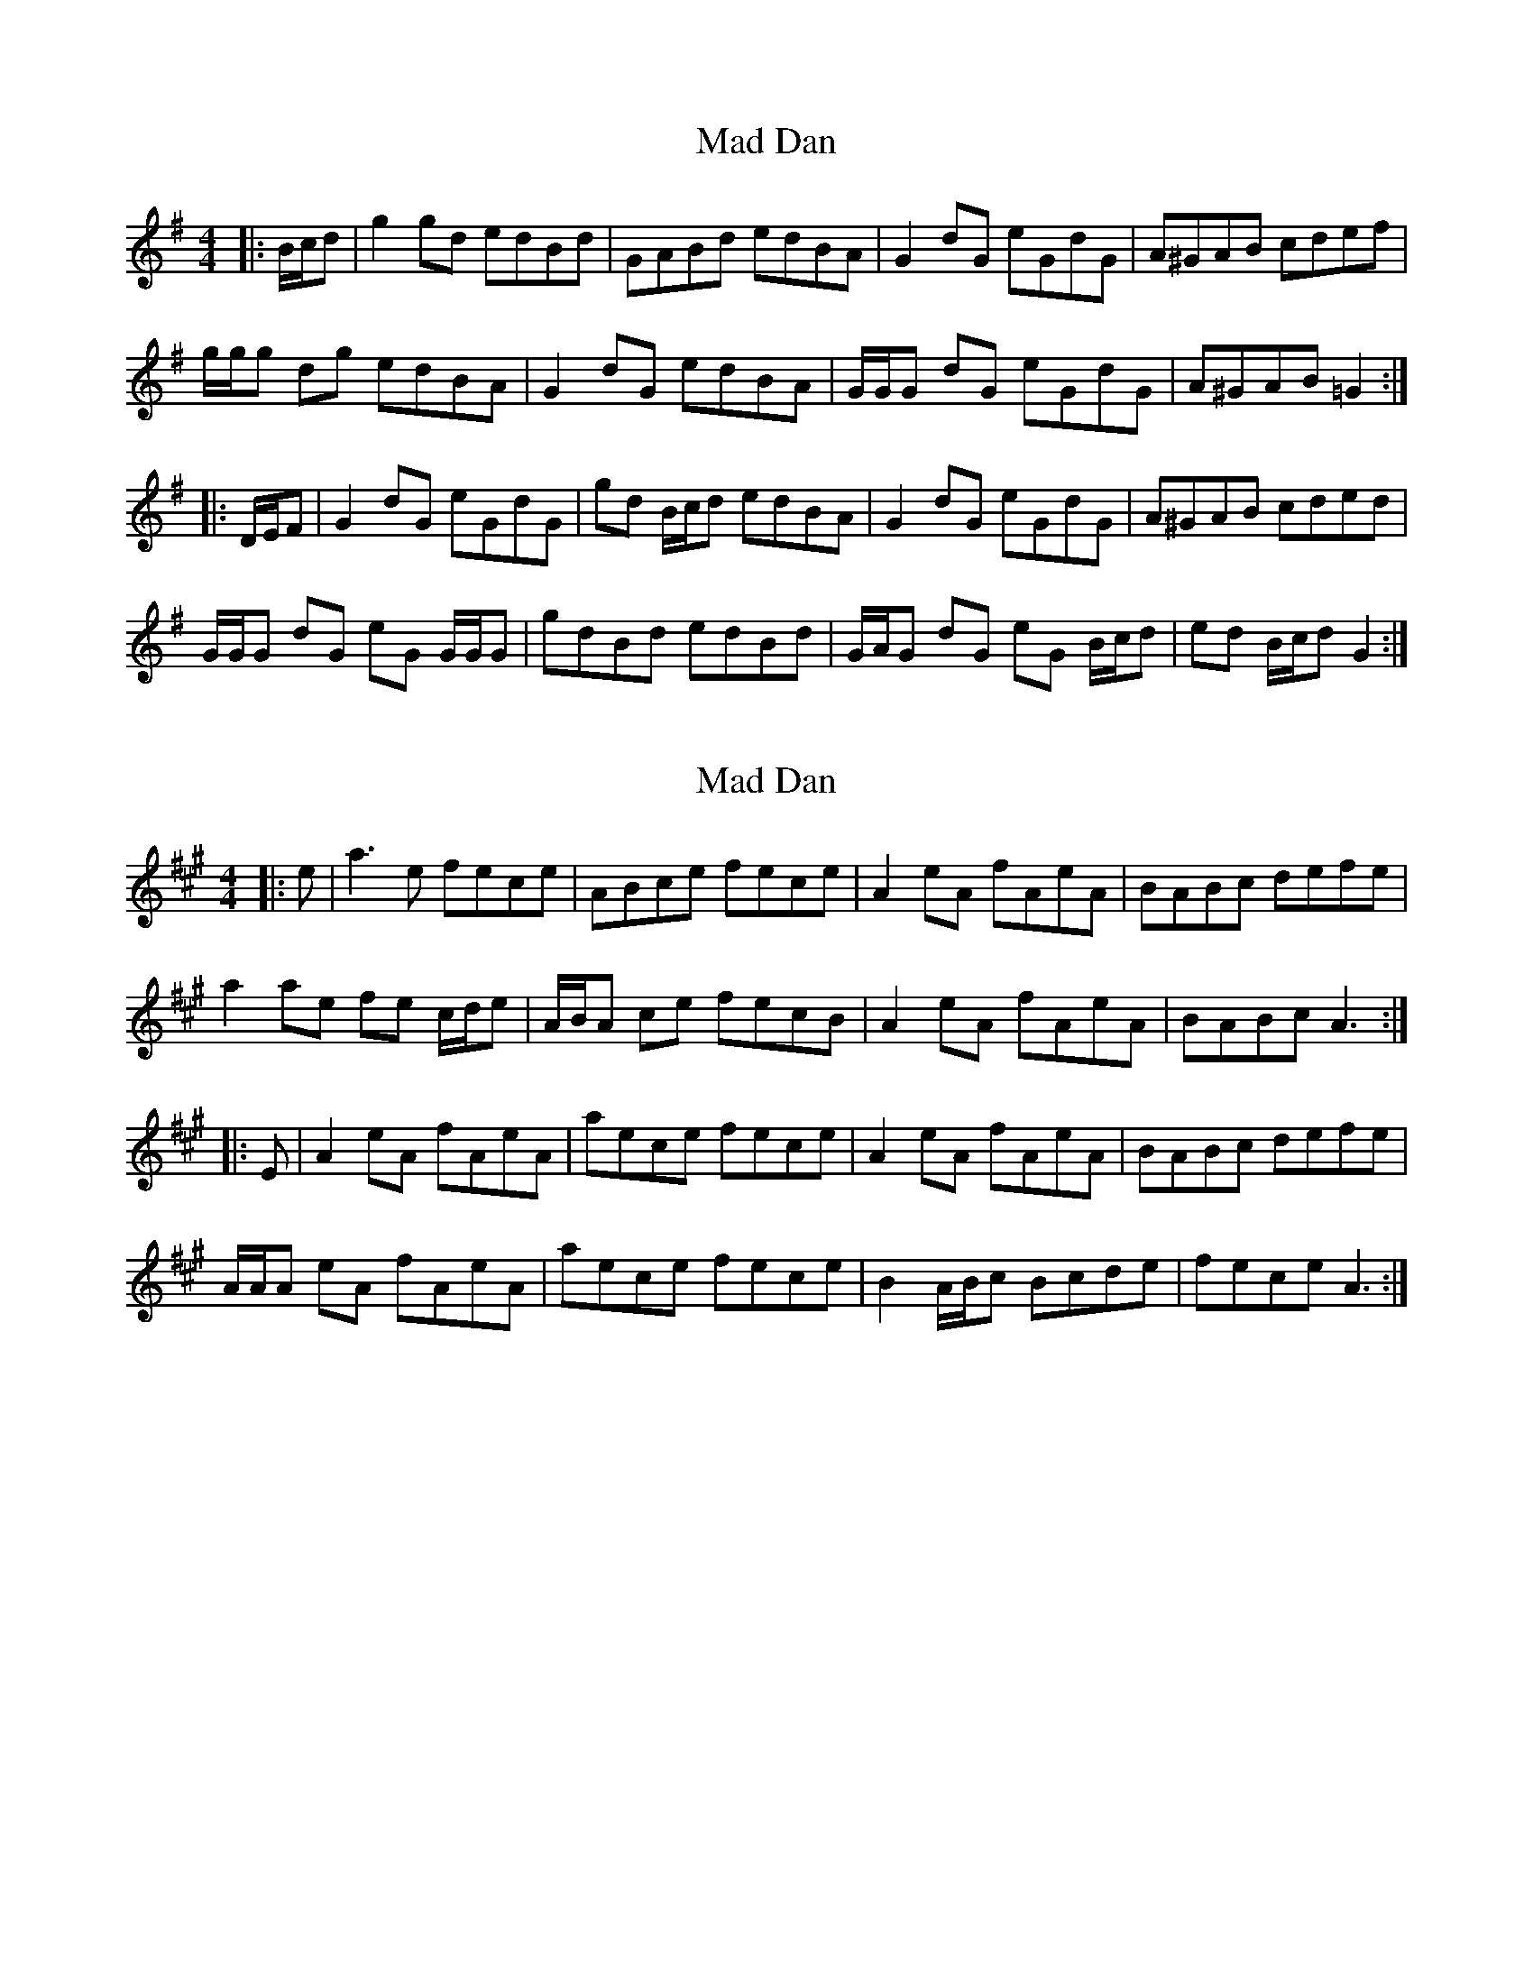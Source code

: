 X: 1
T: Mad Dan
Z: ceolachan
S: https://thesession.org/tunes/6583#setting6583
R: reel
M: 4/4
L: 1/8
K: Gmaj
|: B/c/d |g2 gd edBd | GABd edBA | G2 dG eGdG | A^GAB cdef |
g/g/g dg edBA | G2 dG edBA | G/G/G dG eGdG | A^GAB =G2 :|
|: D/E/F |G2 dG eGdG | gd B/c/d edBA | G2 dG eGdG | A^GAB cded |
G/G/G dG eG G/G/G | gdBd edBd | G/A/G dG eG B/c/d | ed B/c/d G2 :|
X: 2
T: Mad Dan
Z: ceolachan
S: https://thesession.org/tunes/6583#setting18259
R: reel
M: 4/4
L: 1/8
K: Amaj
|: e |a3 e fece | ABce fece | A2 eA fAeA | BABc defe |
a2 ae fe c/d/e | A/B/A ce fecB | A2 eA fAeA | BABc A3 :|
|: E |A2 eA fAeA | aece fece | A2 eA fAeA | BABc defe |
A/A/A eA fAeA | aece fece | B2 A/B/c Bcde | fece A3 :|
